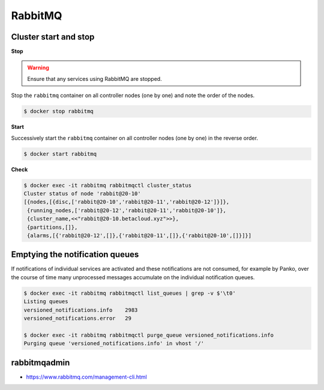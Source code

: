 ========
RabbitMQ
========

Cluster start and stop
======================

**Stop**

.. warning::

   Ensure that any services using RabbitMQ are stopped.

Stop the ``rabbitmq`` container on all controller nodes (one by one) and note the order of the nodes.

.. code-block:: console

   $ docker stop rabbitmq

**Start**

Successively start the ``rabbitmq`` container on all controller nodes (one by one) in the reverse order.

.. code-block:: console

   $ docker start rabbitmq

**Check**

.. code-block:: console

   $ docker exec -it rabbitmq rabbitmqctl cluster_status
   Cluster status of node 'rabbit@20-10'
   [{nodes,[{disc,['rabbit@20-10','rabbit@20-11','rabbit@20-12']}]},
    {running_nodes,['rabbit@20-12','rabbit@20-11','rabbit@20-10']},
    {cluster_name,<<"rabbit@20-10.betacloud.xyz">>},
    {partitions,[]},
    {alarms,[{'rabbit@20-12',[]},{'rabbit@20-11',[]},{'rabbit@20-10',[]}]}]

Emptying the notification queues
================================

If notifications of individual services are activated and these notifications are not consumed,
for example by Panko, over the course of time many unprocessed messages accumulate on the
individual notification queues.

.. code-block:: shell

   $ docker exec -it rabbitmq rabbitmqctl list_queues | grep -v $'\t0'
   Listing queues
   versioned_notifications.info    2983
   versioned_notifications.error   29

   $ docker exec -it rabbitmq rabbitmqctl purge_queue versioned_notifications.info
   Purging queue 'versioned_notifications.info' in vhost '/'

rabbitmqadmin
=============

* https://www.rabbitmq.com/management-cli.html

.. blockqoute:

   The management plugin ships with a command line tool rabbitmqadmin which can perform
   some of the same actions as the Web-based UI, and which may be more convenient for
   automation tasks. Note that rabbitmqadmin is just a specialised HTTP client; if you
   are contemplating invoking rabbitmqadmin from your own program you may want to consider
   using an HTTP API client library instead. [#s1]_
